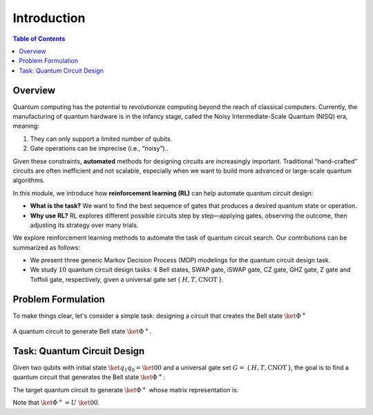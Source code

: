 ============
Introduction
============

.. contents:: Table of Contents
   :local:

Overview
========

Quantum computing has the potential to revolutionize computing beyond the reach of classical computers. Currently, the manufacturing of quantum hardware is in the
infancy stage, called the Noisy Intermediate-Scale Quantum (NISQ) era, meaning:

1. They can only support a limited number of qubits.
2. Gate operations can be imprecise (i.e., “noisy”).. 

Given these constraints, **automated** methods for designing circuits are increasingly important. Traditional “hand-crafted” circuits are often inefficient and not scalable, especially when we want to build more advanced or large-scale quantum algorithms.

In this module, we introduce how **reinforcement learning (RL)** can help automate quantum circuit design:

- **What is the task?** We want to find the best sequence of gates that produces a desired quantum state or operation.
- **Why use RL?** RL explores different possible circuits step by step—applying gates, observing the outcome, then adjusting its strategy over many trials.

We explore reinforcement learning methods to automate the task of quantum circuit search. Our contributions can be summarized as follows:

- We present three generic Markov Decision Process (MDP) modelings for the quantum circuit design task.

- We study :math:`10` quantum circuit design tasks: :math:`4` Bell states, SWAP gate, iSWAP gate, CZ gate, GHZ gate, Z gate and Toffoli gate, respectively, given a universal gate set { :math:`H, T, \text{CNOT}` }.

Problem Formulation
===================

To make things clear, let's consider a simple task: designing a circuit that creates the Bell state :math:`\ket{\Phi^+}`

.. _bellcircuit:
.. figure:: ./images/bell_circuit.png
   :align: center
   :class: custom-img

   A quantum circuit to generate Bell state :math:`\ket{\Phi^+}`.

Task: Quantum Circuit Design
==============================

Given two qubits with initial state :math:`\ket{q_1q_0} = \ket{00}` and a universal gate set :math:`G =` { :math:`H, T, \text{CNOT}` }, the goal is to find a quantum circuit 
that generates the Bell state :math:`\ket{\Phi^+}`: 

.. _bell:
.. math::
   \ket{\Phi^+} = \frac{1}{\sqrt{2}} \left( \ket{00} + \ket{11} \right)
   :label: eq:1
   
The target quantum circuit to generate :math:`\ket{\Phi^+}` whose matrix representation is:

.. _U:
.. math::
   U &= \text{CNOT}_{01} \cdot (H \otimes I) \\
   &=
   \begin{pmatrix}
   1 & 0 & 0 & 0 \\
   0 & 1 & 0 & 0 \\
   0 & 0 & 0 & 1 \\
   0 & 0 & 1 & 0 
   \end{pmatrix}
   \cdot \left(
   \frac{1}{\sqrt{2}}
   \begin{pmatrix}
      1 & 1\\
      1 & -1
   \end{pmatrix}
   \otimes
   \begin{pmatrix}
      1 & 0\\
      0 & 1\\
   \end{pmatrix} \right)\\
   &=
   \frac{1}{\sqrt{2}}
   \begin{pmatrix}
   1 & 0 & 1 & 0 \\
   0 & 1 & 0 & 1 \\
   0 & 1 & 0 & -1 \\
   1 & 0 & -1 & 0 
   \end{pmatrix}
   :label: eq:2

Note that :math:`\ket{\Phi^+} = U~\ket{00}`.